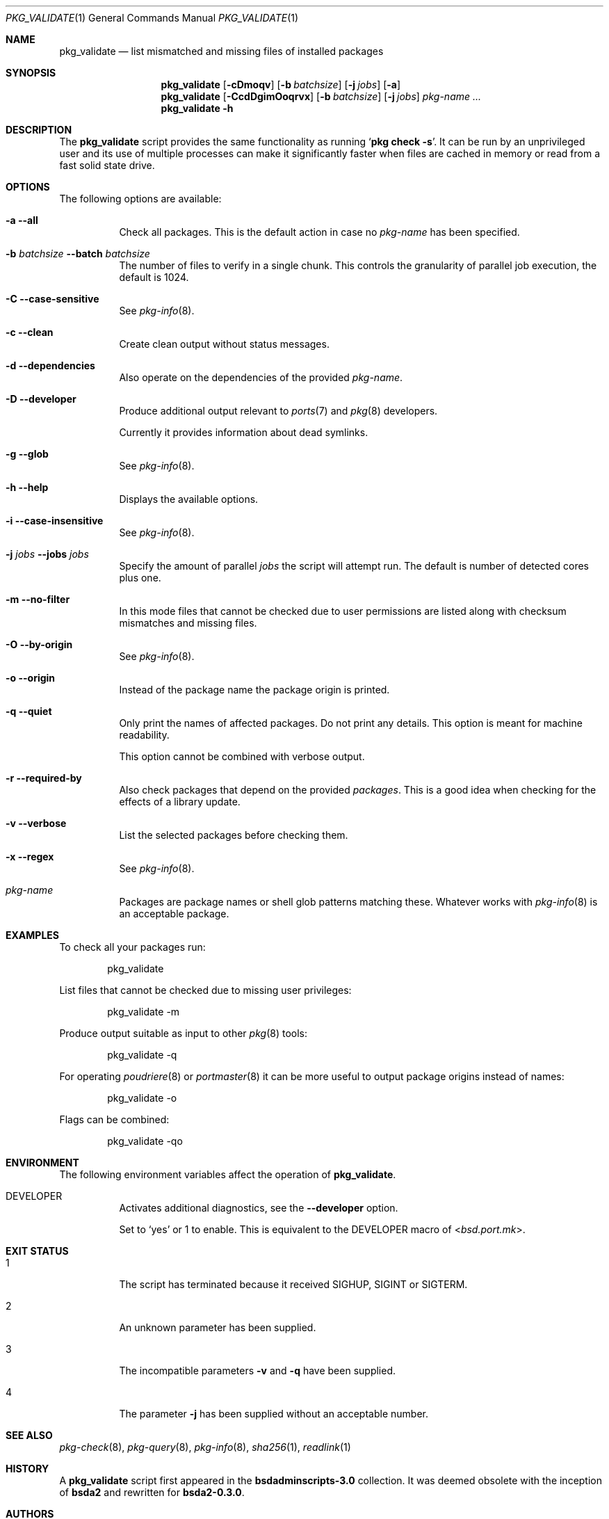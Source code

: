 .Dd 5 February, 2022
.Dt PKG_VALIDATE 1
.Os
.Sh NAME
.Nm pkg_validate
.Nd list mismatched and missing files of installed packages
.Sh SYNOPSIS
.Nm
.Op Fl cDmoqv
.Op Fl b Ar batchsize
.Op Fl j Ar jobs
.Op Fl a
.Nm
.Op Fl CcdDgimOoqrvx
.Op Fl b Ar batchsize
.Op Fl j Ar jobs
.Ar pkg-name ...
.Nm
.Fl h
.Sh DESCRIPTION
The
.Nm
script provides the same functionality as running
.Ql Cm pkg check Fl s .
It can be run by an unprivileged user and its use of multiple processes
can make it significantly faster when files are cached in memory or
read from a fast solid state drive.
.Sh OPTIONS
The following options are available:
.Bl -tag -width indent
.It Fl a -all
Check all packages. This is the default action in case no
.Ar pkg-name
has been specified.
.It Fl b Ar batchsize Fl -batch Ar batchsize
The number of files to verify in a single chunk. This controls the
granularity of parallel job execution, the default is 1024.
.It Fl C -case-sensitive
See
.Xr pkg-info 8 .
.It Fl c -clean
Create clean output without status messages.
.It Fl d -dependencies
Also operate on the dependencies of the provided
.Ar pkg-name .
.It Fl D -developer
Produce additional output relevant to
.Xr ports 7 and Xr pkg 8 developers.
.Pp
Currently it provides information about dead symlinks.
.It Fl g -glob
See
.Xr pkg-info 8 .
.It Fl h -help
Displays the available options.
.It Fl i -case-insensitive
See
.Xr pkg-info 8 .
.It Fl j Ar jobs Fl -jobs Ar jobs
Specify the amount of parallel
.Ar jobs
the script will attempt run. The default is number of detected cores
plus one.
.It Fl m -no-filter
In this mode files that cannot be checked due to user permissions
are listed along with checksum mismatches and missing files.
.It Fl O -by-origin
See
.Xr pkg-info 8 .
.It Fl o -origin
Instead of the package name the package origin is printed.
.It Fl q -quiet
Only print the names of affected packages. Do not print any details. This
option is meant for machine readability.
.Pp
This option cannot be combined with verbose output.
.It Fl r -required-by
Also check packages that depend on the provided
.Ar packages .
This is a good idea when checking for the effects of a library update.
.It Fl v -verbose
List the selected packages before checking them.
.It Fl x -regex
See
.Xr pkg-info 8 .
.It Ar pkg-name
Packages are package names or shell glob patterns matching these. Whatever
works with
.Xr pkg-info 8
is an acceptable package.
.El
.Sh EXAMPLES
To check all your packages run:
.Bd -literal -offset indent
pkg_validate
.Ed
.Pp
List files that cannot be checked due to missing user privileges:
.Bd -literal -offset indent
pkg_validate -m
.Ed
.Pp
Produce output suitable as input to other
.Xr pkg 8
tools:
.Bd -literal -offset indent
pkg_validate -q
.Ed
.Pp
For operating
.Xr poudriere 8
or
.Xr portmaster 8
it can be more useful to output package origins instead of names:
.Bd -literal -offset indent
pkg_validate -o
.Ed
.Pp
Flags can be combined:
.Bd -literal -offset indent
pkg_validate -qo
.Ed
.Sh ENVIRONMENT
The following environment variables affect the operation of
.Nm .
.Bl -tag -width indent
.It Ev DEVELOPER
Activates additional diagnostics, see the
.Fl -developer
option.
.Pp
Set to
.Dv Sq yes
or
.Dv 1
to enable. This is equivalent to the
.Ev DEVELOPER
macro of
.In bsd.port.mk .
.El
.Sh EXIT STATUS
.Bl -tag -width indent
.It 1
The script has terminated because it received SIGHUP, SIGINT or SIGTERM.
.It 2
An unknown parameter has been supplied.
.It 3
The incompatible parameters
.Fl v
and
.Fl q
have been supplied.
.It 4
The parameter
.Fl j
has been supplied without an acceptable number.
.El
.Sh SEE ALSO
.Xr pkg-check 8 ,
.Xr pkg-query 8 ,
.Xr pkg-info 8 ,
.Xr sha256 1 ,
.Xr readlink 1
.Sh HISTORY
A
.Nm
script first appeared in the
.Sy bsdadminscripts-3.0
collection. It was
deemed obsolete with the inception of
.Sy bsda2
and rewritten for
.Sy bsda2-0.3.0 .
.Sh AUTHORS
.An Dominic Fandrey Aq Mt freebsd@k4m1.org
